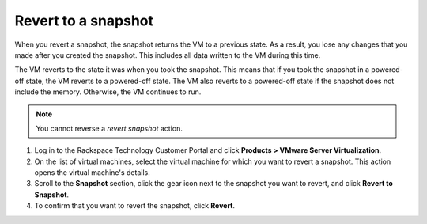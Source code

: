 .. _revert-to-a-snapshot:


====================
Revert to a snapshot
====================


When you revert a snapshot, the snapshot returns the VM to a previous state.
As a result, you lose any changes that you made after you created
the snapshot. This includes all data written to the VM during this time.

The VM reverts to the state it was when you took the snapshot. This means
that if you took the snapshot in a powered-off state, the VM reverts to a
powered-off state. The VM also reverts to a powered-off state if
the snapshot does not include the memory. Otherwise, the VM continues
to run.

.. note:: 
   You cannot reverse a *revert snapshot* action.
   
1. Log in to the Rackspace Technology Customer Portal and click **Products > VMware Server Virtualization**.
2. On the list of virtual machines, select the virtual machine for which you want to revert a snapshot.
   This action opens the virtual machine's details.
3. Scroll to the **Snapshot** section, click the gear icon next to the snapshot you want to revert, and click **Revert to Snapshot**.
4. To confirm that you want to revert the snapshot, click **Revert**.
